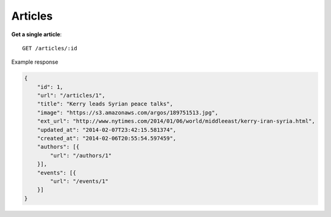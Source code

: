 Articles
------

**Get a single article**::

    GET /articles/:id

Example response

.. code-block:: json

    {
        "id": 1,
        "url": "/articles/1",
        "title": "Kerry leads Syrian peace talks",
        "image": "https://s3.amazonaws.com/argos/189751513.jpg",
        "ext_url": "http://www.nytimes.com/2014/01/06/world/middleeast/kerry-iran-syria.html",
        "updated_at": "2014-02-07T23:42:15.581374",
        "created_at": "2014-02-06T20:55:54.597459",
        "authors": [{
            "url": "/authors/1"
        }],
        "events": [{
            "url": "/events/1"
        }]
    }
